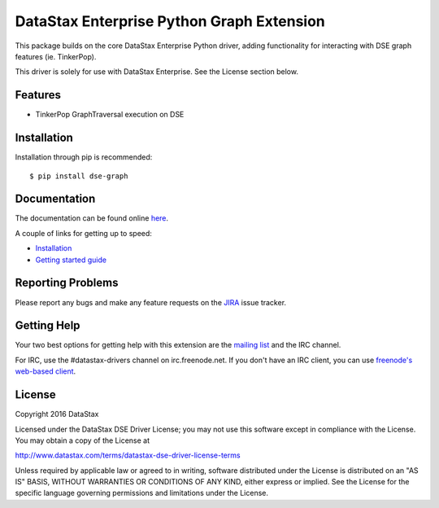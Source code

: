 DataStax Enterprise Python Graph Extension
==========================================

This package builds on the core DataStax Enterprise Python driver, adding functionality
for interacting with DSE graph features (ie. TinkerPop).

This driver is solely for use with DataStax Enterprise. See the License section below.

Features
--------
* TinkerPop GraphTraversal execution on DSE

Installation
------------
Installation through pip is recommended::

    $ pip install dse-graph

Documentation
-------------
The documentation can be found online `here <http://docs.datastax.com/en/developer/python-dse-graph/>`_.

A couple of links for getting up to speed:

* `Installation <http://docs.datastax.com/en/developer/python-dse-graph/latest/installation/>`_
* `Getting started guide <http://docs.datastax.com/en/developer/python-dse-graph/latest/getting_started/>`_

Reporting Problems
------------------
Please report any bugs and make any feature requests on the
`JIRA <https://datastax-oss.atlassian.net/browse/PYTHON>`_ issue tracker.

Getting Help
------------
Your two best options for getting help with this extension are the
`mailing list <https://groups.google.com/a/lists.datastax.com/forum/#!forum/python-driver-user>`_
and the IRC channel.

For IRC, use the #datastax-drivers channel on irc.freenode.net.  If you don't have an IRC client,
you can use `freenode's web-based client <http://webchat.freenode.net/?channels=#datastax-drivers>`_.

License
-------
Copyright 2016 DataStax

Licensed under the DataStax DSE Driver License;
you may not use this software except in compliance with the License.
You may obtain a copy of the License at

http://www.datastax.com/terms/datastax-dse-driver-license-terms

Unless required by applicable law or agreed to in writing, software
distributed under the License is distributed on an "AS IS" BASIS,
WITHOUT WARRANTIES OR CONDITIONS OF ANY KIND, either express or implied.
See the License for the specific language governing permissions and
limitations under the License.
